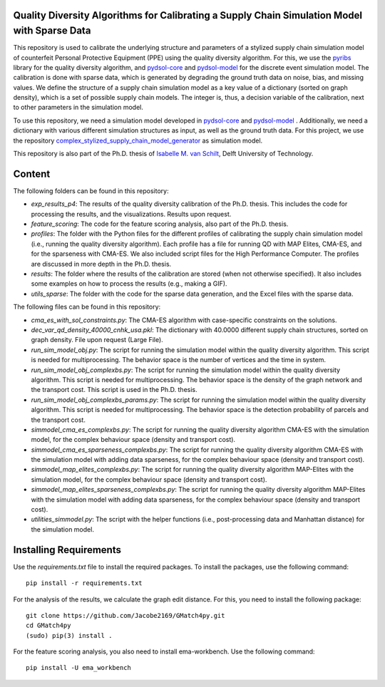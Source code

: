 Quality Diversity Algorithms for Calibrating a Supply Chain Simulation Model with Sparse Data
==========================================================================================================
This repository is used to calibrate the underlying structure and parameters of a stylized supply chain simulation model of counterfeit Personal Protective Equipment (PPE) using the quality diversity algorithm.
For this, we use the `pyribs <https://pyribs.org/>`_ library for the quality diversity algorithm, and `pydsol-core <https://github.com/averbraeck/pydsol-core>`_ and `pydsol-model <https://github.com/imvs95/pydsol-model>`_ for the discrete event simulation model. The calibration is done with sparse data, which is generated by degrading the ground truth data on noise, bias, and missing values.
We define the structure of a supply chain simulation model as a key value of a dictionary (sorted on graph density), which is a set of possible supply chain models. The integer is, thus, a decision variable of the calibration, next to other parameters in the simulation model.

To use this repository, we need a simulation model developed in `pydsol-core <https://github.com/averbraeck/pydsol-core>`_ and `pydsol-model <https://github.com/imvs95/pydsol-model>`_ . Additionally, we need a dictionary with various different simulation structures as input, as well as the ground truth data.
For this project, we use the repository `complex_stylized_supply_chain_model_generator <https://github.com/imvs95/complex_stylized_supply_chain_model_generator>`_ as simulation model.

This repository is also part of the Ph.D. thesis of `Isabelle M. van Schilt <https://www.tudelft.nl/staff/i.m.vanschilt/?cHash=74e749835b2a89c6c76b804683ffbbcf>`_, Delft University of Technology.

Content
=====================================================
The following folders can be found in this repository:

* *exp_results_p4*: The results of the quality diversity calibration of the Ph.D. thesis. This includes the code for processing the results, and the visualizations. Results upon request.
* *feature_scoring*: The code for the feature scoring analysis, also part of the Ph.D. thesis.
* *profiles*: The folder with the Python files for the different profiles of calibrating the supply chain simulation model (i.e., running the quality diversity algorithm). Each profile has a file for running QD with MAP Elites, CMA-ES, and for the sparseness with CMA-ES. We also included script files for the High Performance Computer. The profiles are discussed in more depth in the Ph.D. thesis.
* *results*: The folder where the results of the calibration are stored (when not otherwise specified). It also includes some examples on how to process the results (e.g., making a GIF).
* *utils_sparse*: The folder with the code for the sparse data generation, and the Excel files with the sparse data.

The following files can be found in this repository:

* *cma_es_with_sol_constraints.py*: The CMA-ES algorithm with case-specific constraints on the solutions.
* *dec_var_qd_density_40000_cnhk_usa.pkl*: The dictionary with 40.0000 different supply chain structures, sorted on graph density. File upon request (Large File).
* *run_sim_model_obj.py*: The script for running the simulation model within the quality diversity algorithm. This script is needed for multiprocessing. The behavior space is the number of vertices and the time in system.
* *run_sim_model_obj_complexbs.py*: The script for running the simulation model within the quality diversity algorithm. This script is needed for multiprocessing. The behavior space is the density of the graph network and the transport cost. This script is used in the Ph.D. thesis.
* *run_sim_model_obj_complexbs_params.py*: The script for running the simulation model within the quality diversity algorithm. This script is needed for multiprocessing. The behavior space is the detection probability of parcels and the transport cost.
* *simmodel_cma_es_complexbs.py*: The script for running the quality diversity algorithm CMA-ES with the simulation model, for the complex behaviour space (density and transport cost).
* *simmodel_cma_es_sparseness_complexbs.py*: The script for running the quality diversity algorithm CMA-ES with the simulation model with adding data sparseness, for the complex behaviour space (density and transport cost).
* *simmodel_map_elites_complexbs.py*: The script for running the quality diversity algorithm MAP-Elites with the simulation model, for the complex behaviour space (density and transport cost).
* *simmodel_map_elites_sparseness_complexbs.py*: The script for running the quality diversity algorithm MAP-Elites with the simulation model with adding data sparseness, for the complex behaviour space (density and transport cost).
* *utilities_simmodel.py*: The script with the helper functions (i.e., post-processing data and Manhattan distance) for the simulation model.


Installing Requirements
=====================================================
Use the `requirements.txt` file to install the required packages. To install the packages, use the following command::

    pip install -r requirements.txt


For the analysis of the results, we calculate the graph edit distance. For this, you need to install the following package::

    git clone https://github.com/Jacobe2169/GMatch4py.git
    cd GMatch4py
    (sudo) pip(3) install .

For the feature scoring analysis, you also need to install ema-workbench. Use the following command::

    pip install -U ema_workbench

